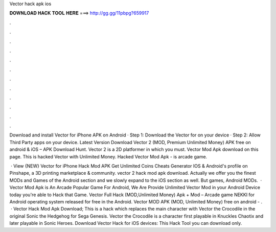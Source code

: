 Vector hack apk ios



𝐃𝐎𝐖𝐍𝐋𝐎𝐀𝐃 𝐇𝐀𝐂𝐊 𝐓𝐎𝐎𝐋 𝐇𝐄𝐑𝐄 ===> http://gg.gg/11pbpg?659917



.



.



.



.



.



.



.



.



.



.



.



.

Download and install Vector for iPhone APK on Android · Step 1: Download the Vector for  on your device · Step 2: Allow Third Party apps on your device. Latest Version Download Vector 2 (MOD, Premium Unlimited Money) APK free on android & iOS – APK Download Hunt. Vector 2 is a 2D platformer in which you must. Vector Mod Apk download on this page. This is hacked Vector with Unlimited Money. Hacked Vector Mod Apk - is arcade game.

 · View {NEW} Vector for iPhone Hack Mod APK Get Unlimited Coins Cheats Generator IOS & Android's profile on Pinshape, a 3D printing marketplace & community. vector 2 hack mod apk download. Actually we offer you the finest MODs and Games of the Android section and we slowly expand to the iOS section as well. But games, Android MODs.  · Vector Mod Apk is An Arcade Popular Game For Android, We Are Provide Unlimited Vector Mod in your Android Device today you're able to Hack that Game. Vector Full Hack (MOD,Unlimited Money) Apk + Mod – Arcade game NEKKI for Android operating system released for free in the Android. Vector MOD APK (MOD, Unlimited Money) free on android - .  · Vector Hack Mod Apk Download; This is a hack which replaces the main character with Vector the Crocodile in the original Sonic the Hedgehog for Sega Genesis. Vector the Crocodile is a character first playable in Knuckles Chaotix and later playable in Sonic Heroes. Download Vector Hack for iOS devices: This Hack Tool you can download only.
